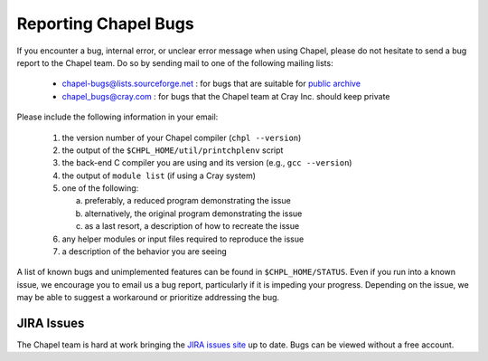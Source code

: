 .. _readme-bugs:

=====================
Reporting Chapel Bugs
=====================

If you encounter a bug, internal error, or unclear error message when
using Chapel, please do not hesitate to send a bug report to the
Chapel team.  Do so by sending mail to one of the following mailing
lists:

  * chapel-bugs@lists.sourceforge.net : for bugs that are suitable for `public archive <https://sourceforge.net/p/chapel/mailman/chapel-bugs/>`_
  * chapel_bugs@cray.com              : for bugs that the Chapel team at Cray Inc. should keep private

Please include the following information in your email:

  1. the version number of your Chapel compiler (``chpl --version``)
  2. the output of the ``$CHPL_HOME/util/printchplenv`` script
  3. the back-end C compiler you are using and its version (e.g., ``gcc --version``)
  4. the output of ``module list`` (if using a Cray system)
  5. one of the following:

     a) preferably, a reduced program demonstrating the issue
     b) alternatively, the original program demonstrating the issue
     c) as a last resort, a description of how to recreate the issue

  6. any helper modules or input files required to reproduce the issue
  7. a description of the behavior you are seeing

A list of known bugs and unimplemented features can be found in
``$CHPL_HOME/STATUS``.  Even if you run into a known issue, we
encourage you to email us a bug report, particularly if it is impeding
your progress.  Depending on the issue, we may be able to suggest a
workaround or prioritize addressing the bug.

JIRA Issues
-----------

The Chapel team is hard at work bringing the `JIRA issues site`_ up to date. Bugs can be viewed without a free account.

.. _JIRA issues site: https://chapel.atlassian.net/projects/CHAPEL/issues/
